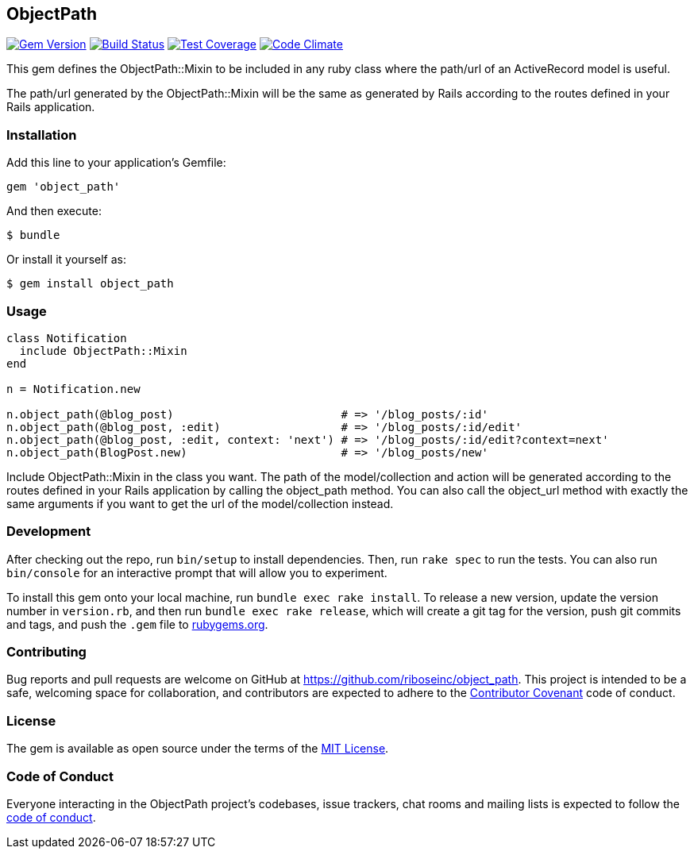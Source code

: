 ObjectPath
----------

:source-highlighter: pygments

image:https://img.shields.io/gem/v/object_path.svg["Gem Version", link="https://rubygems.org/gems/object_path"]
image:https://img.shields.io/travis/riboseinc/object_path/master.svg["Build Status", link="https://travis-ci.org/riboseinc/object_path"]
image:https://img.shields.io/codecov/c/github/riboseinc/object_path.svg["Test Coverage", link="https://codecov.io/gh/riboseinc/object_path"]
image:https://img.shields.io/codeclimate/github/riboseinc/object_path.svg["Code Climate", link="https://codeclimate.com/github/riboseinc/object_path"]

This gem defines the ObjectPath::Mixin to be included in any
ruby class where the path/url of an ActiveRecord model is
useful.

The path/url generated by the ObjectPath::Mixin will be the
same as generated by Rails according to the routes defined
in your Rails application.

Installation
~~~~~~~~~~~~

Add this line to your application’s Gemfile:

[source,ruby]
----
gem 'object_path'
----

And then execute:

....
$ bundle
....

Or install it yourself as:

....
$ gem install object_path
....

Usage
~~~~~

----
class Notification
  include ObjectPath::Mixin
end

n = Notification.new

n.object_path(@blog_post)                         # => '/blog_posts/:id'
n.object_path(@blog_post, :edit)                  # => '/blog_posts/:id/edit'
n.object_path(@blog_post, :edit, context: 'next') # => '/blog_posts/:id/edit?context=next'
n.object_path(BlogPost.new)                       # => '/blog_posts/new'
----

Include ObjectPath::Mixin in the class you want. The path of the
model/collection and action will be generated according to the routes
defined in your Rails application by calling the object_path method.
You can also call the object_url method with exactly the same arguments
if you want to get the url of the model/collection instead.

Development
~~~~~~~~~~~

After checking out the repo, run `bin/setup` to install dependencies.
Then, run `rake spec` to run the tests. You can also run `bin/console`
for an interactive prompt that will allow you to experiment.

To install this gem onto your local machine, run
`bundle exec rake install`. To release a new version, update the version
number in `version.rb`, and then run `bundle exec rake release`, which
will create a git tag for the version, push git commits and tags, and
push the `.gem` file to https://rubygems.org[rubygems.org].

Contributing
~~~~~~~~~~~~

Bug reports and pull requests are welcome on GitHub at
https://github.com/riboseinc/object_path. This project is intended to
be a safe, welcoming space for collaboration, and contributors are
expected to adhere to the http://contributor-covenant.org[Contributor
Covenant] code of conduct.

License
~~~~~~~

The gem is available as open source under the terms of the
https://opensource.org/licenses/MIT[MIT License].

Code of Conduct
~~~~~~~~~~~~~~~

Everyone interacting in the ObjectPath project’s codebases, issue
trackers, chat rooms and mailing lists is expected to follow the
https://github.com/riboseinc/object_path/blob/master/CODE_OF_CONDUCT.md[code
of conduct].
